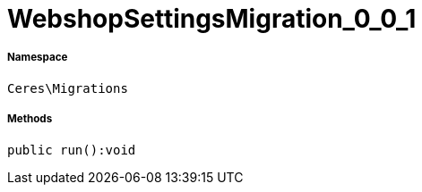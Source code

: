 :table-caption!:
:example-caption!:
:source-highlighter: prettify
:sectids!:
[[ceres__webshopsettingsmigration_0_0_1]]
= WebshopSettingsMigration_0_0_1





===== Namespace

`Ceres\Migrations`






===== Methods

[source%nowrap, php]
----

public run():void

----









